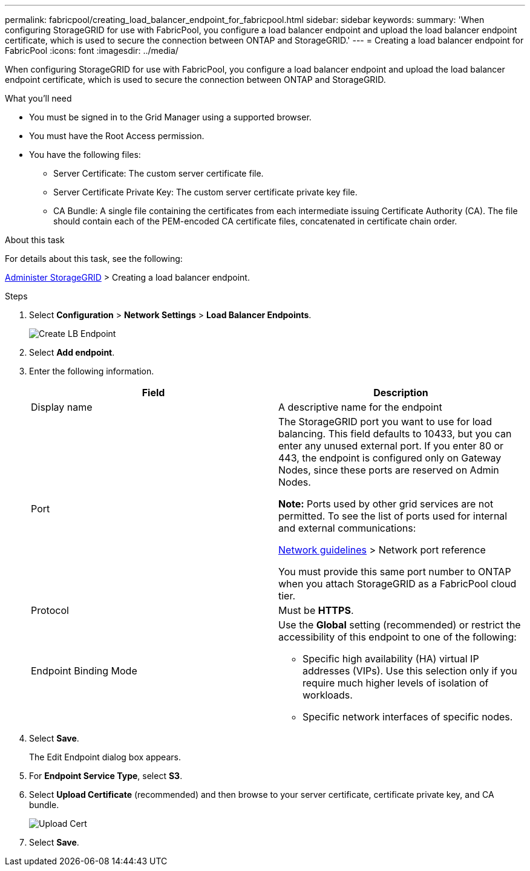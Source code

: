 ---
permalink: fabricpool/creating_load_balancer_endpoint_for_fabricpool.html
sidebar: sidebar
keywords:
summary: 'When configuring StorageGRID for use with FabricPool, you configure a load balancer endpoint and upload the load balancer endpoint certificate, which is used to secure the connection between ONTAP and StorageGRID.'
---
= Creating a load balancer endpoint for FabricPool
:icons: font
:imagesdir: ../media/

[.lead]
When configuring StorageGRID for use with FabricPool, you configure a load balancer endpoint and upload the load balancer endpoint certificate, which is used to secure the connection between ONTAP and StorageGRID.

.What you'll need
* You must be signed in to the Grid Manager using a supported browser.
* You must have the Root Access permission.
* You have the following files:
 ** Server Certificate: The custom server certificate file.
 ** Server Certificate Private Key: The custom server certificate private key file.
 ** CA Bundle: A single file containing the certificates from each intermediate issuing Certificate Authority (CA). The file should contain each of the PEM-encoded CA certificate files, concatenated in certificate chain order.

.About this task
For details about this task, see the following:

xref:../admin/index.adoc[Administer StorageGRID] > Creating a load balancer endpoint.

.Steps
. Select *Configuration* > *Network Settings* > *Load Balancer Endpoints*.
+
image::../media/load_balancer_endpoint_create_http.png[Create LB Endpoint]

. Select *Add endpoint*.
. Enter the following information.
+
[cols="1a,1a" options="header"]
|===
| Field| Description
a|
Display name
a|
A descriptive name for the endpoint
a|
Port
a|
The StorageGRID port you want to use for load balancing. This field defaults to 10433, but you can enter any unused external port. If you enter 80 or 443, the endpoint is configured only on Gateway Nodes, since these ports are reserved on Admin Nodes.

*Note:* Ports used by other grid services are not permitted. To see the list of ports used for internal and external communications:

xref:../network/index.adoc[Network guidelines] > Network port reference

You must provide this same port number to ONTAP when you attach StorageGRID as a FabricPool cloud tier.
a|
Protocol
a|
Must be *HTTPS*.
a|
Endpoint Binding Mode
a|
Use the *Global* setting (recommended) or restrict the accessibility of this endpoint to one of the following:

 ** Specific high availability (HA) virtual IP addresses (VIPs). Use this selection only if you require much higher levels of isolation of workloads.
 ** Specific network interfaces of specific nodes.

+
|===

. Select *Save*.
+
The Edit Endpoint dialog box appears.

. For *Endpoint Service Type*, select *S3*.
. Select *Upload Certificate* (recommended) and then browse to your server certificate, certificate private key, and CA bundle.
+
image::../media/load_balancer_endpoint_upload_cert.png[Upload Cert]

. Select *Save*.
